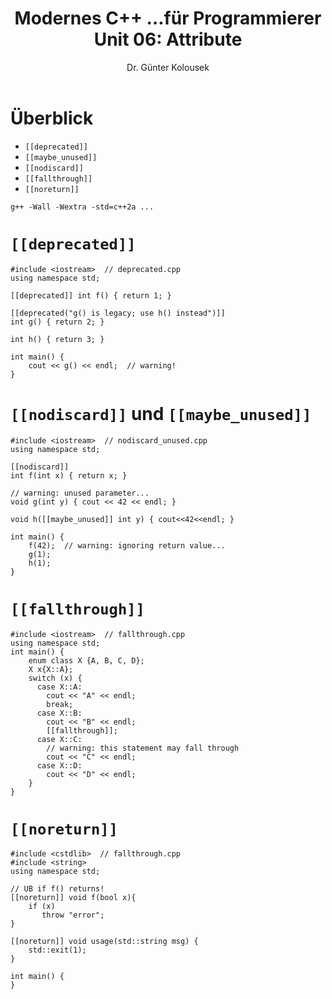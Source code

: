 
#+TITLE: Modernes C++\linebreak \small...für Programmierer \hfill Unit 06: Attribute
#+AUTHOR: Dr. Günter Kolousek
#+OPTIONS: H:1 toc:nil
#+LATEX_CLASS: beamer
#+LATEX_CLASS_OPTIONS: [presentation]
#+BEAMER_THEME: Execushares
#+COLUMNS: %45ITEM %10BEAMER_ENV(Env) %10BEAMER_ACT(Act) %4BEAMER_COL(Col) %8BEAMER_OPT(Opt)

#+LATEX_HEADER:\usepackage{pgfpages}
# +LATEX_HEADER:\pgfpagesuselayout{2 on 1}[a4paper,border shrink=5mm]
# +LATEX: \mode<handout>{\setbeamercolor{background canvas}{bg=black!5}}
#+LATEX_HEADER:\usepackage{xspace}
#+LATEX: \newcommand{\cpp}{C++\xspace}

* Überblick
- ~[[deprecated]]~
- ~[[maybe_unused]]~
- ~[[nodiscard]]~
- ~[[fallthrough]]~
- =[[noreturn]]=

=g++ -Wall -Wextra -std=c++2a ...=

* =[​[deprecated]]=
\vspace{1em}
#+header: :exports both :results output :tangle src/deprecated.cpp :flags -std=c++1y
#+begin_src C++
#include <iostream>  // deprecated.cpp
using namespace std;

[[deprecated]] int f() { return 1; }

[[deprecated("g() is legacy; use h() instead")]]
int g() { return 2; }

int h() { return 3; }

int main() {
    cout << g() << endl;  // warning!
}
#+end_src

#+RESULTS:
: 2

* \Large =[[nodiscard]]= und =[[maybe_unused]]=
\vspace{1em}
#+header: :exports both :results none :tangle src/nodiscard_unused.cpp :flags -std=c++1y
#+begin_src C++
#include <iostream>  // nodiscard_unused.cpp
using namespace std;

[[nodiscard]]
int f(int x) { return x; }

// warning: unused parameter...
void g(int y) { cout << 42 << endl; }

void h([[maybe_unused]] int y) { cout<<42<<endl; }

int main() {
    f(42);  // warning: ignoring return value...
    g(1);
    h(1);
}
#+end_src

* =[[fallthrough]]=
\vspace{1.7em}
\small
#+header: :exports both :results none :tangle src/fallthrough.cpp :flags -std=c++2a
#+begin_src C++
#include <iostream>  // fallthrough.cpp
using namespace std;
int main() {
    enum class X {A, B, C, D};
    X x{X::A};
    switch (x) {
      case X::A:
        cout << "A" << endl;
        break;
      case X::B:
        cout << "B" << endl;
        [[fallthrough]];
      case X::C:
        // warning: this statement may fall through
        cout << "C" << endl;
      case X::D:
        cout << "D" << endl;
    }
}
#+end_src

* =[[noreturn]]=
\vspace{1.5em}
#+header: :exports both :results none :tangle src/noreturn.cpp :flags -std=c++2a
#+begin_src C++
#include <cstdlib>  // fallthrough.cpp
#include <string>
using namespace std;

// UB if f() returns!
[[noreturn]] void f(bool x){
    if (x)
       throw "error";
}

[[noreturn]] void usage(std::string msg) {
    std::exit(1);
}

int main() {
}
#+end_src

